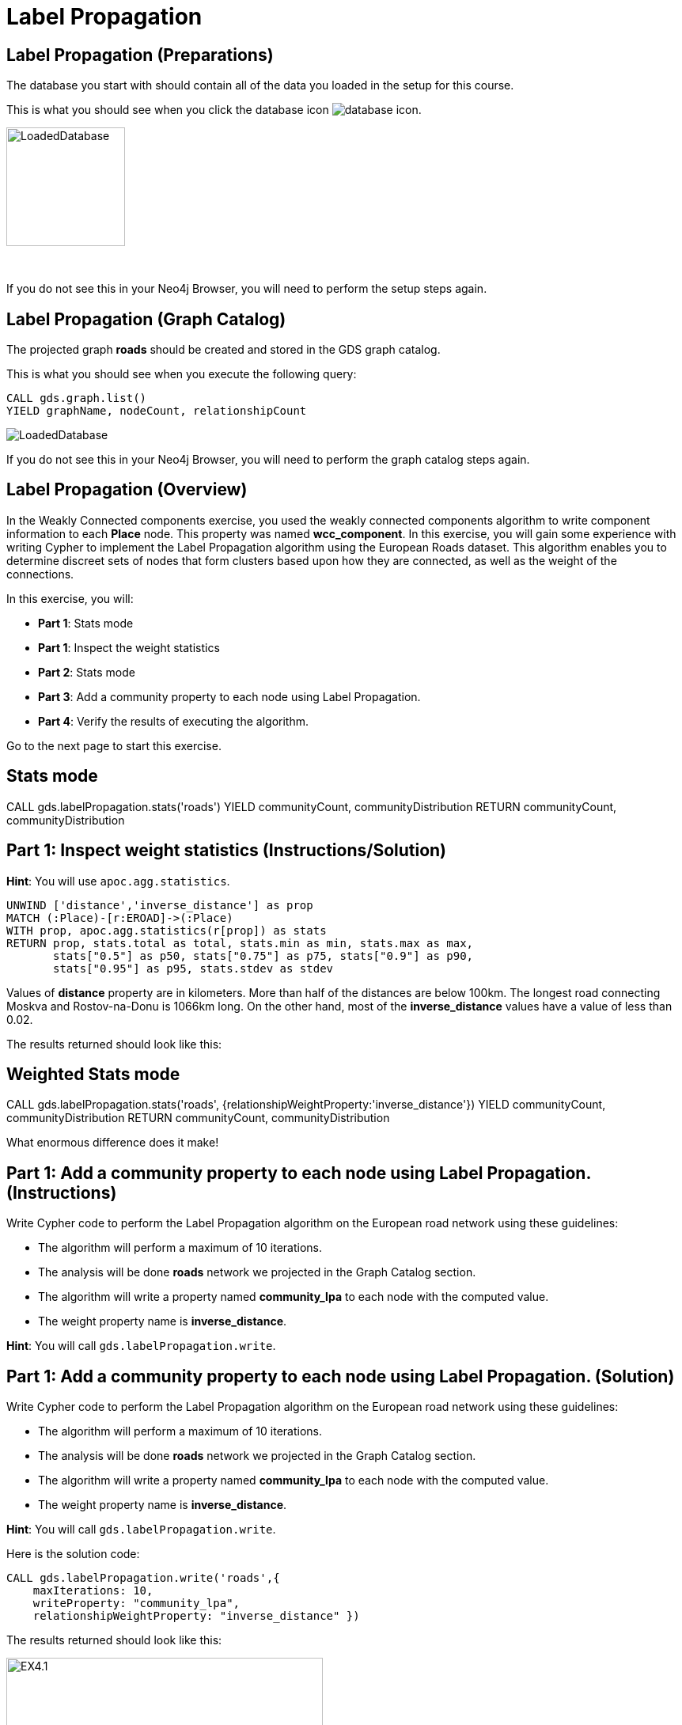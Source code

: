 = Label Propagation
:icons: font

== Label Propagation (Preparations)

The database you start with should contain all of the data you loaded in the setup for this course.

This is what you should see when you click the database icon image:database-icon.png[].

image::LoadedDatabase.png[LoadedDatabase,width=150]

{nbsp} +

If you do not see this in your Neo4j Browser, you will need to perform the setup steps again.

== Label Propagation (Graph Catalog)

The projected graph *roads* should be created and stored in the GDS graph catalog.

This is what you should see when you execute the following query:

[source, cypher]
----
CALL gds.graph.list()
YIELD graphName, nodeCount, relationshipCount
----

image::LoadedRoadsGraph.png[LoadedDatabase]

If you do not see this in your Neo4j Browser, you will need to perform the graph catalog steps again.

== Label Propagation (Overview)

In the Weakly Connected components exercise, you used the weakly connected components algorithm to write component information to each *Place* node.
This property was named *wcc_component*. In this exercise, you will gain some experience with writing Cypher to implement the Label Propagation algorithm using the European Roads dataset.
This algorithm enables you to determine discreet sets of nodes that form clusters based upon how they are connected, as well as the weight of the connections.

In this exercise, you will:

* *Part 1*: Stats mode
* *Part 1*: Inspect the weight statistics
* *Part 2*: Stats mode
* *Part 3*: Add a community property to each node using Label Propagation.
* *Part 4*: Verify the results of executing the algorithm.

Go to the next page to start this exercise.

== Stats mode

CALL gds.labelPropagation.stats('roads')
YIELD communityCount, communityDistribution
RETURN communityCount, communityDistribution

== Part 1: Inspect weight statistics (Instructions/Solution)

*Hint*: You will use `apoc.agg.statistics`.

[source, cypher]
----
UNWIND ['distance','inverse_distance'] as prop
MATCH (:Place)-[r:EROAD]->(:Place)
WITH prop, apoc.agg.statistics(r[prop]) as stats
RETURN prop, stats.total as total, stats.min as min, stats.max as max,
       stats["0.5"] as p50, stats["0.75"] as p75, stats["0.9"] as p90,
       stats["0.95"] as p95, stats.stdev as stdev
----

Values of *distance* property are in kilometers. More than half of the distances are below 100km.
The longest road connecting Moskva and Rostov-na-Donu is 1066km long.
On the other hand, most of the *inverse_distance* values have a value of less than 0.02.

The results returned should look like this:

== Weighted Stats mode

CALL gds.labelPropagation.stats('roads',
   {relationshipWeightProperty:'inverse_distance'})
YIELD communityCount, communityDistribution
RETURN communityCount, communityDistribution

What enormous difference does it make!


== Part 1: Add a community property to each node using Label Propagation. (Instructions)

Write Cypher code to perform the Label Propagation algorithm on the European road network using these guidelines:

* The algorithm will perform a maximum of 10 iterations.
* The analysis will be done *roads* network we projected in the Graph Catalog section.
* The algorithm will write a property named *community_lpa* to each node with the computed value.
* The weight property name is *inverse_distance*.

*Hint*: You will call `gds.labelPropagation.write`.

== Part 1: Add a community property to each node using Label Propagation. (Solution)

Write Cypher code to perform the Label Propagation algorithm on the European road network using these guidelines:

* The algorithm will perform a maximum of 10 iterations.
* The analysis will be done *roads* network we projected in the Graph Catalog section.
* The algorithm will write a property named *community_lpa* to each node with the computed value.
* The weight property name is *inverse_distance*.

*Hint*: You will call `gds.labelPropagation.write`.

Here is the solution code:

[source, cypher]
----
CALL gds.labelPropagation.write('roads',{
    maxIterations: 10,
    writeProperty: "community_lpa", 
    relationshipWeightProperty: "inverse_distance" })
----

The results returned should look like this:

[.thumb]
image::EX4.1.png[EX4.1,width=400]

== Part 2: Verify the results of executing the algorithm. (Instructions)

Write a query to return all *community_lpa* values in the graph containing *Place* nodes.
For each distinct community value, return the list of places and the size of the community.

== Part 2: Verify the results of executing the algorithm. (Solution)

Write a query to return all *community_lpa* values in the graph containing *Place* nodes.
For each distinct community value, return the list of places and the size of the community.

Here is the solution code:

[source, cypher]
----
MATCH (node:Place)
RETURN node.community_lpa as communityId,
       count(*) as communitySize,
       collect(node.name) AS places
ORDER BY communitySize DESC 
LIMIT 10
----

The results returned should look like this:

[.thumb]
image::EX4.2.png[EX4.2,width=400]

== Label Propagation: Taking it further

. Try using the stream version of the algorithm.
. Try different configuration values, for example number of iterations.
. Try using the *seedProperty* parameter.

== Label Propagation (Summary)

In this exercise, you gained some experience with writing Cypher to implement the Label Propagation algorithm using the European Roads dataset.
This algorithm enables you to determine discreet sets of nodes that form clusters based upon how they are connected, as well as the weight of the connections.

